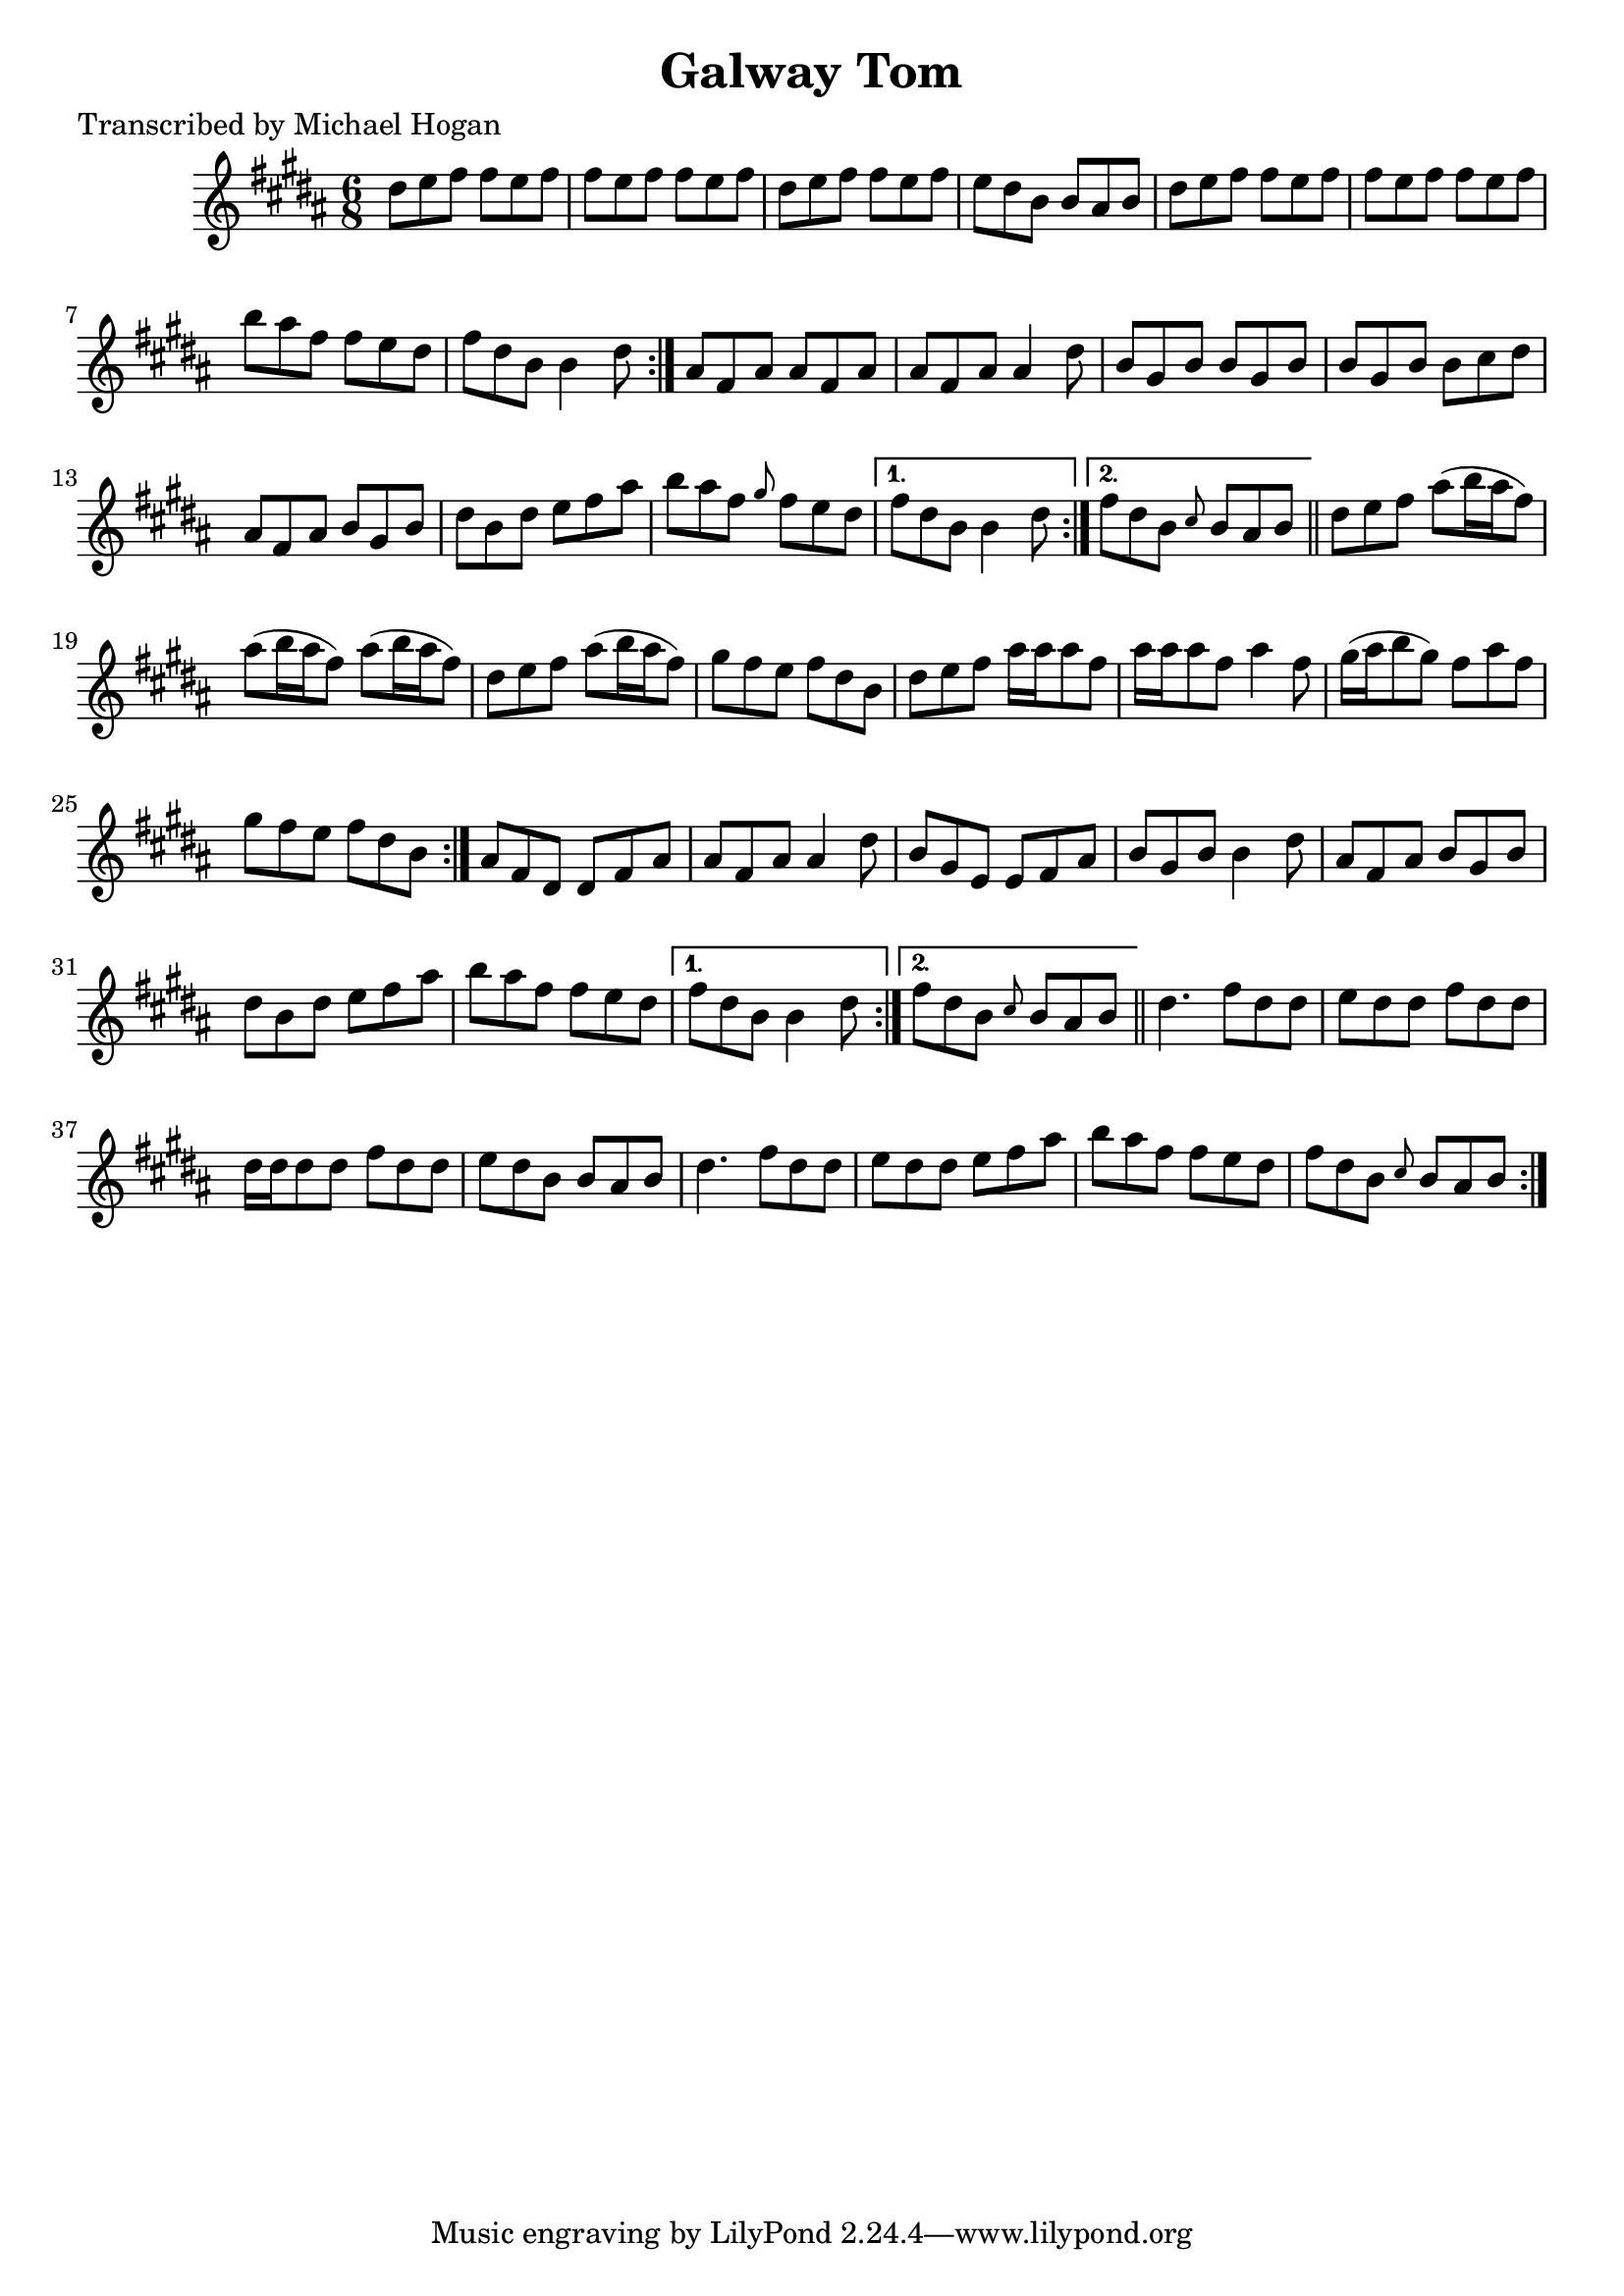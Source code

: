 
\version "2.16.2"
% automatically converted by musicxml2ly from xml/0745_mh.xml

%% additional definitions required by the score:
\language "english"


\header {
    poet = "Transcribed by Michael Hogan"
    encoder = "abc2xml version 63"
    encodingdate = "2015-01-25"
    title = "Galway Tom"
    }

\layout {
    \context { \Score
        autoBeaming = ##f
        }
    }
PartPOneVoiceOne =  \relative ds'' {
    \repeat volta 2 {
        \repeat volta 2 {
            \repeat volta 2 {
                \repeat volta 2 {
                    \key b \major \time 6/8 ds8 [ e8 fs8 ] fs8 [ e8 fs8
                    ] | % 2
                    fs8 [ e8 fs8 ] fs8 [ e8 fs8 ] | % 3
                    ds8 [ e8 fs8 ] fs8 [ e8 fs8 ] | % 4
                    e8 [ ds8 b8 ] b8 [ as8 b8 ] | % 5
                    ds8 [ e8 fs8 ] fs8 [ e8 fs8 ] | % 6
                    fs8 [ e8 fs8 ] fs8 [ e8 fs8 ] | % 7
                    b8 [ as8 fs8 ] fs8 [ e8 ds8 ] | % 8
                    fs8 [ ds8 b8 ] b4 ds8 }
                | % 9
                as8 [ fs8 as8 ] as8 [ fs8 as8 ] | \barNumberCheck #10
                as8 [ fs8 as8 ] as4 ds8 | % 11
                b8 [ gs8 b8 ] b8 [ gs8 b8 ] | % 12
                b8 [ gs8 b8 ] b8 [ cs8 ds8 ] | % 13
                as8 [ fs8 as8 ] b8 [ gs8 b8 ] | % 14
                ds8 [ b8 ds8 ] e8 [ fs8 as8 ] | % 15
                b8 [ as8 fs8 ] \grace { gs8 } fs8 [ e8 ds8 ] }
            \alternative { {
                    | % 16
                    fs8 [ ds8 b8 ] b4 ds8 }
                {
                    | % 17
                    fs8 [ ds8 b8 ] \grace { cs8 } b8 [ as8 b8 ] }
                } \bar "||"
            ds8 [ e8 fs8 ] as8 ( [ b16 as16 fs8 ) ] | % 19
            as8 ( [ b16 as16 fs8 ) ] as8 ( [ b16 as16 fs8 ) ] |
            \barNumberCheck #20
            ds8 [ e8 fs8 ] as8 ( [ b16 as16 fs8 ) ] | % 21
            gs8 [ fs8 e8 ] fs8 [ ds8 b8 ] | % 22
            ds8 [ e8 fs8 ] as16 [ as16 as8 fs8 ] | % 23
            as16 [ as16 as8 fs8 ] as4 fs8 | % 24
            gs16 ( [ as16 b8 gs8 ) ] fs8 [ as8 fs8 ] | % 25
            gs8 [ fs8 e8 ] fs8 [ ds8 b8 ] }
        | % 26
        as8 [ fs8 ds8 ] ds8 [ fs8 as8 ] | % 27
        as8 [ fs8 as8 ] as4 ds8 | % 28
        b8 [ gs8 e8 ] e8 [ fs8 as8 ] | % 29
        b8 [ gs8 b8 ] b4 ds8 | \barNumberCheck #30
        as8 [ fs8 as8 ] b8 [ gs8 b8 ] | % 31
        ds8 [ b8 ds8 ] e8 [ fs8 as8 ] | % 32
        b8 [ as8 fs8 ] fs8 [ e8 ds8 ] }
    \alternative { {
            | % 33
            fs8 [ ds8 b8 ] b4 ds8 }
        {
            | % 34
            fs8 [ ds8 b8 ] \grace { cs8 } b8 [ as8 b8 ] }
        } \bar "||"
    \repeat volta 2 {
        | % 35
        ds4. fs8 [ ds8 ds8 ] | % 36
        e8 [ ds8 ds8 ] fs8 [ ds8 ds8 ] | % 37
        ds16 [ ds16 ds8 ds8 ] fs8 [ ds8 ds8 ] | % 38
        e8 [ ds8 b8 ] b8 [ as8 b8 ] | % 39
        ds4. fs8 [ ds8 ds8 ] | \barNumberCheck #40
        e8 [ ds8 ds8 ] e8 [ fs8 as8 ] | % 41
        b8 [ as8 fs8 ] fs8 [ e8 ds8 ] | % 42
        fs8 [ ds8 b8 ] \grace { cs8 } b8 [ as8 b8 ] }
    }


% The score definition
\score {
    <<
        \new Staff <<
            \context Staff << 
                \context Voice = "PartPOneVoiceOne" { \PartPOneVoiceOne }
                >>
            >>
        
        >>
    \layout {}
    % To create MIDI output, uncomment the following line:
    %  \midi {}
    }

